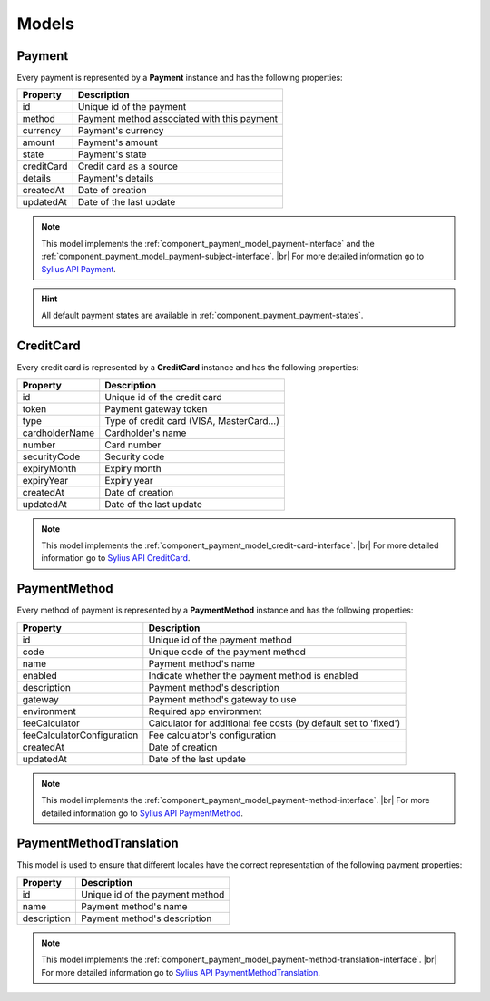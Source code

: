 Models
======

.. _component_payment_model_payment:

Payment
-------

Every payment is represented by a **Payment** instance and has the following properties:

+------------+---------------------------------------------+
| Property   | Description                                 |
+============+=============================================+
| id         | Unique id of the payment                    |
+------------+---------------------------------------------+
| method     | Payment method associated with this payment |
+------------+---------------------------------------------+
| currency   | Payment's currency                          |
+------------+---------------------------------------------+
| amount     | Payment's amount                            |
+------------+---------------------------------------------+
| state      | Payment's state                             |
+------------+---------------------------------------------+
| creditCard | Credit card as a source                     |
+------------+---------------------------------------------+
| details    | Payment's details                           |
+------------+---------------------------------------------+
| createdAt  | Date of creation                            |
+------------+---------------------------------------------+
| updatedAt  | Date of the last update                     |
+------------+---------------------------------------------+

.. note::
   This model implements the :ref:`component_payment_model_payment-interface`
   and the :ref:`component_payment_model_payment-subject-interface`. |br|
   For more detailed information go to `Sylius API Payment`_.

.. _Sylius API Payment: http://api.sylius.org/Sylius/Component/Payment/Model/Payment.html

.. hint::
   All default payment states are available in :ref:`component_payment_payment-states`.

.. _component_payment_model_credit-card:

CreditCard
----------

Every credit card is represented by a **CreditCard** instance and has the following properties:

+----------------+-------------------------------------------+
| Property       | Description                               |
+================+===========================================+
| id             | Unique id of the credit card              |
+----------------+-------------------------------------------+
| token          | Payment gateway token                     |
+----------------+-------------------------------------------+
| type           | Type of credit card (VISA, MasterCard...) |
+----------------+-------------------------------------------+
| cardholderName | Cardholder's name                         |
+----------------+-------------------------------------------+
| number         | Card number                               |
+----------------+-------------------------------------------+
| securityCode   | Security code                             |
+----------------+-------------------------------------------+
| expiryMonth    | Expiry month                              |
+----------------+-------------------------------------------+
| expiryYear     | Expiry year                               |
+----------------+-------------------------------------------+
| createdAt      | Date of creation                          |
+----------------+-------------------------------------------+
| updatedAt      | Date of the last update                   |
+----------------+-------------------------------------------+

.. note::
   This model implements the :ref:`component_payment_model_credit-card-interface`. |br|
   For more detailed information go to `Sylius API CreditCard`_.

.. _Sylius API CreditCard: http://api.sylius.org/Sylius/Component/Payment/Model/CreditCard.html

.. _component_payment_model_payment-method:

PaymentMethod
-------------

Every method of payment is represented by a **PaymentMethod** instance and has the following properties:

+----------------------------+-----------------------------------------------------------------+
| Property                   | Description                                                     |
+============================+=================================================================+
| id                         | Unique id of the payment method                                 |
+----------------------------+-----------------------------------------------------------------+
| code                       | Unique code of the payment method                               |
+----------------------------+-----------------------------------------------------------------+
| name                       | Payment method's name                                           |
+----------------------------+-----------------------------------------------------------------+
| enabled                    | Indicate whether the payment method is enabled                  |
+----------------------------+-----------------------------------------------------------------+
| description                | Payment method's description                                    |
+----------------------------+-----------------------------------------------------------------+
| gateway                    | Payment method's gateway to use                                 |
+----------------------------+-----------------------------------------------------------------+
| environment                | Required app environment                                        |
+----------------------------+-----------------------------------------------------------------+
| feeCalculator              | Calculator for additional fee costs (by default set to 'fixed') |
+----------------------------+-----------------------------------------------------------------+
| feeCalculatorConfiguration | Fee calculator's configuration                                  |
+----------------------------+-----------------------------------------------------------------+
| createdAt                  | Date of creation                                                |
+----------------------------+-----------------------------------------------------------------+
| updatedAt                  | Date of the last update                                         |
+----------------------------+-----------------------------------------------------------------+

.. note::
   This model implements the :ref:`component_payment_model_payment-method-interface`. |br|
   For more detailed information go to `Sylius API PaymentMethod`_.

.. _Sylius API PaymentMethod: http://api.sylius.org/Sylius/Component/Payment/Model/PaymentMethod.html

.. _component_payment_model_payment-method-translation:

PaymentMethodTranslation
------------------------

This model is used to ensure that different locales have the
correct representation of the following payment properties:

+-------------+---------------------------------+
| Property    | Description                     |
+=============+=================================+
| id          | Unique id of the payment method |
+-------------+---------------------------------+
| name        | Payment method's name           |
+-------------+---------------------------------+
| description | Payment method's description    |
+-------------+---------------------------------+

.. note::
   This model implements the :ref:`component_payment_model_payment-method-translation-interface`. |br|
   For more detailed information go to `Sylius API PaymentMethodTranslation`_.

.. _Sylius API PaymentMethodTranslation: http://api.sylius.org/Sylius/Component/Payment/Model/PaymentMethodTranslation.html
